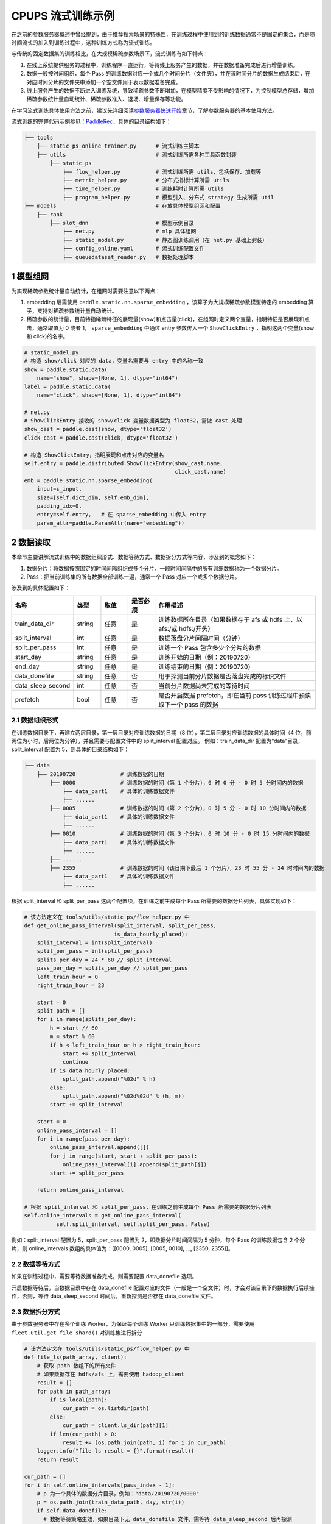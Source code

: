 
..  _cluster_example_cpups:

CPUPS 流式训练示例
-------------------------

在之前的参数服务器概述中曾经提到，由于推荐搜索场景的特殊性，在训练过程中使用到的训练数据通常不是固定的集合，而是随时间流式的加入到训练过程中，这种训练方式称为流式训练。

与传统的固定数据集的训练相比，在大规模稀疏参数场景下，流式训练有如下特点：

1. 在线上系统提供服务的过程中，训练程序一直运行，等待线上服务产生的数据，并在数据准备完成后进行增量训练。
2. 数据一般按时间组织，每个 Pass 的训练数据对应一个或几个时间分片（文件夹），并在该时间分片的数据生成结束后，在对应时间分片的文件夹中添加一个空文件用于表示数据准备完成。
3. 线上服务产生的数据不断进入训练系统，导致稀疏参数不断增加，在模型精度不受影响的情况下，为控制模型总存储，增加稀疏参数统计量自动统计、稀疏参数准入、退场、增量保存等功能。

在学习流式训练具体使用方法之前，建议先详细阅读\ `参数服务器快速开始 <../cluster_quick_start_ps_cn.html>`_\章节，了解参数服务器的基本使用方法。

流式训练的完整代码示例参见：\ `PaddleRec <https://github.com/PaddlePaddle/PaddleRec>`_\，具体的目录结构如下：

.. code-block:: text

    ├── tools
        ├── static_ps_online_trainer.py      # 流式训练主脚本
        ├── utils                            # 流式训练所需各种工具函数封装
            ├── static_ps
                ├── flow_helper.py           # 流式训练所需 utils，包括保存、加载等
                ├── metric_helper.py         # 分布式指标计算所需 utils
                ├── time_helper.py           # 训练耗时计算所需 utils
                ├── program_helper.py        # 模型引入、分布式 strategy 生成所需 util
    ├── models                               # 存放具体模型组网和配置
        ├── rank
            ├── slot_dnn                     # 模型示例目录
                ├── net.py                   # mlp 具体组网
                ├── static_model.py          # 静态图训练调用（在 net.py 基础上封装）
                ├── config_online.yaml       # 流式训练配置文件
                ├── queuedataset_reader.py   # 数据处理脚本

1 模型组网
^^^^^^^^^^^^^^^^^^^^^^^^^^^^^^

为实现稀疏参数统计量自动统计，在组网时需要注意以下两点：

1. embedding 层需使用 ``paddle.static.nn.sparse_embedding`` ，该算子为大规模稀疏参数模型特定的 embedding 算子，支持对稀疏参数统计量自动统计。
2. 稀疏参数的统计量，目前特指稀疏特征的展现量(show)和点击量(click)，在组网时定义两个变量，指明特征是否展现和点击，通常取值为 0 或者 1， ``sparse_embedding`` 中通过 entry 参数传入一个 ``ShowClickEntry`` ，指明这两个变量(show 和 click)的名字。

.. code-block:: python

    # static_model.py
    # 构造 show/click 对应的 data，变量名需要与 entry 中的名称一致
    show = paddle.static.data(
        name="show", shape=[None, 1], dtype="int64")
    label = paddle.static.data(
        name="click", shape=[None, 1], dtype="int64")

    # net.py
    # ShowClickEntry 接收的 show/click 变量数据类型为 float32，需做 cast 处理
    show_cast = paddle.cast(show, dtype='float32')
    click_cast = paddle.cast(click, dtype='float32')

    # 构造 ShowClickEntry，指明展现和点击对应的变量名
    self.entry = paddle.distributed.ShowClickEntry(show_cast.name,
                                                   click_cast.name)
    emb = paddle.static.nn.sparse_embedding(
        input=s_input,
        size=[self.dict_dim, self.emb_dim],
        padding_idx=0,
        entry=self.entry,   # 在 sparse_embedding 中传入 entry
        param_attr=paddle.ParamAttr(name="embedding"))

2 数据读取
^^^^^^^^^^^^^^^^^^^^^^^^^^^^^^

本章节主要讲解流式训练中的数据组织形式、数据等待方式、数据拆分方式等内容，涉及到的概念如下：

1. 数据分片：将数据按照固定的时间间隔组织成多个分片，一段时间间隔中的所有训练数据称为一个数据分片。
2. Pass：把当前训练集的所有数据全部训练一遍，通常一个 Pass 对应一个或多个数据分片。

涉及到的具体配置如下：

.. csv-table::
    :header: "名称", "类型", "取值", "是否必须", "作用描述"
    :widths: 10, 5, 5, 5, 30

    "train_data_dir", "string", "任意", "是", "训练数据所在目录（如果数据存于 afs 或 hdfs 上，以 afs:/或 hdfs:/开头）"
    "split_interval", "int", "任意", "是", "数据落盘分片间隔时间（分钟）"
    "split_per_pass", "int", "任意", "是", "训练一个 Pass 包含多少个分片的数据"
    "start_day", "string", "任意", "是", "训练开始的日期（例：20190720）"
    "end_day", "string", "任意", "是", "训练结束的日期（例：20190720）"
    "data_donefile", "string", "任意", "否", "用于探测当前分片数据是否落盘完成的标识文件"
    "data_sleep_second", "int", "任意", "否", "当前分片数据尚未完成的等待时间"
    "prefetch", "bool", "任意", "否", "是否开启数据 prefetch，即在当前 pass 训练过程中预读取下一个 pass 的数据"

2.1 数据组织形式
""""""""""""

在训练数据目录下，再建立两层目录，第一层目录对应训练数据的日期（8 位），第二层目录对应训练数据的具体时间（4 位，前两位为小时，后两位为分钟），并且需要与配置文件中的 split_interval 配置对应。
例如：train_data_dir 配置为“data”目录，split_interval 配置为 5，则具体的目录结构如下：

.. code-block:: text

    ├── data
        ├── 20190720              # 训练数据的日期
            ├── 0000              # 训练数据的时间（第 1 个分片），0 时 0 分 - 0 时 5 分时间内的数据
                ├── data_part1    # 具体的训练数据文件
                ├── ......
            ├── 0005              # 训练数据的时间（第 2 个分片），0 时 5 分 - 0 时 10 分时间内的数据
                ├── data_part1    # 具体的训练数据文件
                ├── ......
            ├── 0010              # 训练数据的时间（第 3 个分片），0 时 10 分 - 0 时 15 分时间内的数据
                ├── data_part1    # 具体的训练数据文件
                ├── ......
            ├── ......
            ├── 2355              # 训练数据的时间（该日期下最后 1 个分片），23 时 55 分 - 24 时时间内的数据
                ├── data_part1    # 具体的训练数据文件
                ├── ......

根据 split_interval 和 split_per_pass 这两个配置项，在训练之前生成每个 Pass 所需要的数据分片列表，具体实现如下：

.. code-block:: python

    # 该方法定义在 tools/utils/static_ps/flow_helper.py 中
    def get_online_pass_interval(split_interval, split_per_pass,
                                is_data_hourly_placed):
        split_interval = int(split_interval)
        split_per_pass = int(split_per_pass)
        splits_per_day = 24 * 60 // split_interval
        pass_per_day = splits_per_day // split_per_pass
        left_train_hour = 0
        right_train_hour = 23

        start = 0
        split_path = []
        for i in range(splits_per_day):
            h = start // 60
            m = start % 60
            if h < left_train_hour or h > right_train_hour:
                start += split_interval
                continue
            if is_data_hourly_placed:
                split_path.append("%02d" % h)
            else:
                split_path.append("%02d%02d" % (h, m))
            start += split_interval

        start = 0
        online_pass_interval = []
        for i in range(pass_per_day):
            online_pass_interval.append([])
            for j in range(start, start + split_per_pass):
                online_pass_interval[i].append(split_path[j])
            start += split_per_pass

        return online_pass_interval

    # 根据 split_interval 和 split_per_pass，在训练之前生成每个 Pass 所需要的数据分片列表
    self.online_intervals = get_online_pass_interval(
              self.split_interval, self.split_per_pass, False)

例如：split_interval 配置为 5，split_per_pass 配置为 2，即数据分片时间间隔为 5 分钟，每个 Pass 的训练数据包含 2 个分片，则 online_intervals 数组的具体值为：[[0000, 0005], [0005, 0010], ..., [2350, 2355]]。

2.2 数据等待方式
""""""""""""

如果在训练过程中，需要等待数据准备完成，则需要配置 data_donefile 选项。

开启数据等待后，当数据目录中存在 data_donefile 配置对应的文件（一般是一个空文件）时，才会对该目录下的数据执行后续操作，否则，等待 data_sleep_second 时间后，重新探测是否存在 data_donefile 文件。

2.3 数据拆分方式
""""""""""""

由于参数服务器中存在多个训练 Worker，为保证每个训练 Worker 只训练数据集中的一部分，需要使用 ``fleet.util.get_file_shard()`` 对训练集进行拆分

.. code-block:: python

    # 该方法定义在 tools/utils/static_ps/flow_helper.py 中
    def file_ls(path_array, client):
        # 获取 path 数组下的所有文件
        # 如果数据存在 hdfs/afs 上，需要使用 hadoop_client
        result = []
        for path in path_array:
            if is_local(path):
                cur_path = os.listdir(path)
            else:
                cur_path = client.ls_dir(path)[1]
            if len(cur_path) > 0:
                result += [os.path.join(path, i) for i in cur_path]
        logger.info("file ls result = {}".format(result))
        return result

    cur_path = []
    for i in self.online_intervals[pass_index - 1]:
        # p 为一个具体的数据分片目录，例如："data/20190720/0000"
        p = os.path.join(train_data_path, day, str(i))
        if self.data_donefile:
          # 数据等待策略生效，如果目录下无 data_donefile 文件，需等待 data_sleep_second 后再探测
          cur_donefile = os.path.join(p, self.data_donefile)
          data_ready(cur_donefile, self.data_sleep_second,
                    self.hadoop_client)
        # cur_path 存储当前 Pass 下的所有数据目录，对应一个或多个数据分片文件夹
        # 例如：["data/20190720/0000", "data/20190720/0005"]
        cur_path.append(p)

    # 获取当前数据分片下的所有数据文件
    global_file_list = file_ls(cur_path, self.hadoop_client)
    # 将数据文件拆分到每个 Worker 上
    my_file_list = fleet.util.get_file_shard(global_file_list)

2.4 数据读取
""""""""""""

流式训练通常采用 InMemoryDataset 来读取数据，InMemoryDataset 会将当前 Worker 中的所有数据全部加载到内存，并支持秒级全局打散等功能。

.. code-block:: python

    # 创建 InMemoryDataset
    dataset = paddle.distributed.InMemoryDataset()

    # InMemoryDataset 初始化
    dataset.init(use_var=self.input_data,
                 pipe_command=self.pipe_command,
                 batch_size=batch_size,
                 thread_num=thread_num)

    # 设置文件列表为拆分到当前 Worker 的 file_list
    dataset.set_filelist(my_file_list)

    # 将训练数据加载到内存
    dataset.load_into_memory()
    # 数据全局打散
    dataset.global_shuffle(fleet, shuffle_thread_num)
    # 获取当前 Worker 在全局打散之后的训练数据样例数
    shuffle_data_size = dataset.get_shuffle_data_size(fleet)

    # 省略具体的训练过程

    # 在当前 Pass 训练结束后，InMemoryDataset 需调用 release_memory()方法释放内存
    dataset.release_memory()

2.5 数据预读取
""""""""""""

由于数据读取是 IO 密集型任务，而模型训练是计算密集型任务，为进一步提升整体训练性能，可以将数据读取和模型训练两个阶段做 overlap 处理，即在上一个 pass 训练过程中预读取下一个 pass 的数据。

具体地，可以使用 dataset 的以下两个 API 进行数据预读取操作：
1. ``preload_into_memory()`` ：创建 dataset 后，使用该 API 替换 ``load_into_memory()`` ，在当前 pass 的训练过程中，预读取下一个 pass 的训练数据。
2. ``wait_preload_done()`` ：在下一个 pass 训练之前，调用 ``wait_preload_done()`` ，等待 pass 训练数据全部读取完毕，进行训练。

3 模型训练及预测
^^^^^^^^^^^^^^^^^^^^^^^^^^^^^^

模型训练及预测使用 ``exe.train_from_dataset()`` 和 ``exe.infer_from_dataset()`` 接口即可，本章节讲解一下在训练和预测过程中计算分布式指标上的一些细节以及如何利用 debug 模式下的 dump 功能打印模型计算的中间结果。

3.1 分布式指标计算
""""""""""""

在之前的参数服务器概述中曾经提到，由于参数服务器存在多个训练节点，因此在计算指标时，需要汇总所有节点的全量数据，进行全局指标计算。

除此之外，分布式全局指标计算还需要注意以下两点：

1. 参数服务器的训练节点一般会存在多个线程同时进行训练，而所有线程共享指标计算所需的中间变量，这就可能导致中间变量的累计计数不准确，因此需要让每个线程拥有自己独立的中间变量。
2. 指标计算所需的中间变量在整个训练过程中会持续累计计数，因此需要在合适的位置进行清零操作，避免当前指标计算受之前累计计数的影响。

同样是以 AUC 指标为例，全局 AUC 指标计算示例如下：

.. code-block:: python

    # 该方法定义在 tools/utils/static_ps/metric_helper.py 中
    def set_zero(var_name,
                 scope=fluid.global_scope(),
                 place=fluid.CPUPlace(),
                 param_type="int64"):
        # 对变量进行清零操作
        param = scope.var(var_name).get_tensor()
        param_array = np.zeros(param._get_dims()).astype(param_type)
        param.set(param_array, place)

    # 组网阶段，AUC 算子在计算 auc 指标同时，返回正负样例中间统计结果（stat_pos, stat_neg）
    auc, batch_auc, [batch_stat_pos, batch_stat_neg, stat_pos, stat_neg] = \
        paddle.static.auc(input=pred, label=label)

    strategy = fleet.DistributedStrategy()
    strategy.a_sync = True

    # 获取计算指标所需的中间变量的 name 列表，并将其配置到 strategy 的 stat_var_names 选项中
    stat_var_names = [stat_pos.name, stat_neg.name]
    strategy.trainer_desc_configs = {"stat_var_names": stat_var_names}

    # 省略具体训练过程

    # 训练结束后，利用 AUC 算子返回的中间计算结果，以及 fleet 提供的分布式指标计算接口，完成全局 AUC 计算。
    global_auc = fleet.metrics.auc(stat_pos, stat_neg)

    # 指标计算所需的中间变量清零
    set_zero(stat_pos.name)
    set_zero(stat_neg.name)

3.2 Dump 功能
""""""""""""

Debug 模式下的 dump 功能主要为了解决以下两个问题：

1. 在训练过程中希望打印模型计算的中间结果，用于监控模型是否收敛等情况。
2. 为减轻线上推理服务的计算压力，在召回或者匹配模型中，一般需要将 doc 侧的向量预先计算出来，灌入向量搜索引擎（例如 milvus）中。因此需要在流式训练过程中加入预测阶段打印 doc 侧的向量计算结果。

.. code-block:: python

    # 该方法定义在 tools/utils/static_ps/program_helper.py 中
    def set_dump_config(program, dump_config):
        # 配置 dump 相关信息
        if dump_config.get("dump_fields_path") is not None:
            # 打印出的中间结果存放路径
            program._fleet_opt["dump_fields_path"] = dump_config.get(
                "dump_fields_path")
        if dump_config.get("dump_fields") is not None:
            # 需要打印的中间层变量名
            program._fleet_opt["dump_fields"] = dump_config.get("dump_fields")
        if dump_config.get("dump_param") is not None:
            # 需要打印的参数名
            program._fleet_opt["dump_param"] = dump_config.get("dump_param")

    # dataset 需要设置 parse_ins_id 和 parse_content 为 True
    # 同时，输入数据也需要在最前面增加 ins_id 和 content 两个字段，用来标识具体的样例
    dataset.set_parse_ins_id(True)
    dataset.set_parse_content(True)

    # 在训练或者预测前配置 dump 信息
    dump_fields_dir = "dump_data"
    # dump 出的中间结果存放路径
    dump_fields_path = "{}/{}/{}".format(dump_fields_dir, day, pass_index)
    # 需要 dump 的中间变量，具体定义参考 static_model.py 和 net.py
    dump_fields = [var.name for var in self.infer_dump_fields]
    # 调用 set_dump_config 配置 dump 信息
    set_dump_config(paddle.static.default_main_program(), {
        "dump_fields_path": dump_fields_path,
        "dump_fields": dump_fields
    })

    # 预测
    self.exe.infer_from_dataset(
        program=paddle.static.default_main_program(),
        dataset=cur_dataset,
        fetch_list=fetch_vars,
        fetch_info=fetch_info,
        print_period=print_step,
        debug=debug)


4 模型保存
^^^^^^^^^^^^^^^^^^^^^^^^^^^^^^

为实现流式训练中的增量训练及线上推理部署，在训练过程中，需要保存几种不同类型的模型。

4.1 明文模型
""""""""""""

明文模型（checkpoint model）主要用于增量训练中的模型加载。在流式训练中，由于数据、资源等问题，一直在运行的训练程序可能会挂掉，这时候需要加载之前已经保存好的明文模型，再此基础上继续进行后续的增量训练。

明文模型的保存，由 0 号节点发送保存请求给所有服务节点，服务节点以明文形式保存模型全量的稀疏参数和稠密参数以及优化器状态。

另外，还有一种特殊的明文模型，叫作 batch_model，通常在每天数据训练结束后保存，与明文模型最大的区别在于，保存 batch_model 之前一般需要调用 ``fleet.shrink()`` 方法，删除掉一些长久不出现或者出现频率极低的稀疏特征。

.. code-block:: python

    # 该方法定义在 tools/utils/static_ps/flow_helper.py 中
    def save_model(exe, output_path, day, pass_id, mode=0):
        # 保存明文模型，具体目录为 output_path/day/pass_id，例如：output_path/20190720/6
        day = str(day)
        pass_id = str(pass_id)
        suffix_name = "/%s/%s/" % (day, pass_id)
        model_path = output_path + suffix_name
        fleet.save_persistables(exe, model_path, None, mode=mode)

    # 该方法定义在 tools/utils/static_ps/flow_helper.py 中
    def save_batch_model(exe, output_path, day):
        # 保存 batch_model，具体目录为 output_path/day/0，例如：output_path/20190721/0
        day = str(day)
        suffix_name = "/%s/0/" % day
        model_path = output_path + suffix_name
        fleet.save_persistables(exe, model_path, mode=3)

    for pass_id in range(1, 1 + len(self.online_intervals)):
        # 分 Pass 训练，省略具体训练过程

        if pass_id % self.checkpoint_per_pass == 0:
            # 在到达配置的 Pass 时，调用 save_model 保存明文模型
            save_model(self.exe, self.save_model_path, day, pass_id)

    # 一天数据训练完成
    # 调用 shrink 删除某些稀疏参数
    fleet.shrink()

    next_day = get_next_day(day)
    # 调用 save_batch_model 保存 batch_model
    save_batch_model(self.exe, self.save_model_path, next_day)

4.2 推理模型
""""""""""""

推理模型（inference model）主要用于线上推理部署。整个推理模型由以下三个部分组成：

1. 推理网络：由训练网络裁剪而来，一般来说，推理网络输入为 embedding 层的输出，网络输出为 label 的预估值，即推理网络中不包括 embedding 层，也不包括损失值和指标计算。
2. 稠密参数：稠密参数由某个训练节点（一般是 0 号训练节点）以二进制方式保存在该节点的本地磁盘。
3. 稀疏参数：由于搜索推荐场景下的稀疏参数通常量级巨大，因此一般配送到专用的 KV 存储中（例如 cube、redis）。稀疏参数的保存由 0 号节点发送请求给所有服务节点，服务节点可将稀疏参数通过具体的 converter 保存成线上 KV 存储所需的格式。同时为节省线上推理所需的存储空间，保存的稀疏参数可能并非全量，有一定的过滤逻辑。

稀疏参数进一步区分为 base 模型和 delta 模型。base 模型通常一天保存一次，在 base 模型的基础上，在一天之内，每间隔一段时间保存一个 delta 模型。

.. code-block:: python

    # 该方法定义在 tools/utils/static_ps/flow_helper.py 中
    def save_inference_model(output_path, day, pass_id, exe, feed_vars, target_vars, client):
        if pass_id != -1:
            # mode=1，保存 delta 模型
            mode = 1
            suffix_name = "/%s/delta-%s/" % (day, pass_id)
            model_path = output_path.rstrip("/") + suffix_name
        else:
            # mode=2，保存 base 模型
            mode = 2
            suffix_name = "/%s/base/" % day
            model_path = output_path.rstrip("/") + suffix_name
        fleet.save_inference_model(
            exe,
            model_path, [feed.name for feed in feed_vars],
            target_vars,
            mode=mode)
        if not is_local(model_path) and fleet.is_first_worker():
            client.upload_dir("./dnn_plugin", model_path)
        fleet.barrier_worker()

    # 定义推理裁剪网络的输入和输出，具体定义参考 static_model.py 和 net.py
    self.inference_feed_vars = model.inference_feed_vars
    self.inference_target_var = model.inference_target_var
    for pass_id in range(1, 1 + len(self.online_intervals)):
        # 分 Pass 训练，省略具体训练过程

        if pass_id % self.save_delta_frequency == 0:
            # 在到达配置的 Pass 时，调用 save_xbox_model 保存 delta 推理模型
            save_inference_model(self.save_model_path, day, pass_id,
                                 self.exe, self.inference_feed_vars,
                                 self.inference_target_var,
                                 self.hadoop_client)

    # 一天数据训练完成
    # 调用 shrink 删除某些稀疏参数
    fleet.shrink()

    next_day = get_next_day(day)
    # 由 0 号节点调用 save_xbox_model 保存 base 推理模型
    save_inference_model(self.save_model_path, next_day, -1,
                         self.exe, self.inference_feed_vars,
                         self.inference_target_var,
                         self.hadoop_client)

5 稀疏参数高级功能
^^^^^^^^^^^^^^^^^^^^^^^^^^^^^^

为进一步提升模型效果，降低存储空间，关于稀疏参数提供了一系列高级功能，下面逐一进行介绍相关的功能和配置。

具体配置详情可参考\ `slot_dnn 中的 config_online 配置文件 <https://github.com/PaddlePaddle/PaddleRec/blob/master/models/rank/slot_dnn/config_online.yaml>`_\中的 table_parameters 部分，如果用户不配置相关选项，框架将使用默认值。

为使用高级功能，需要配置稀疏参数相应的 table 及 accessor：

.. csv-table::
    :header: "名称", "类型", "取值", "是否必须", "作用描述"
    :widths: 10, 5, 5, 5, 30

    "table_class", "string", "MemorySparseTable", "是", "存储 embedding 的 table 名称"
    "accessor_class", "string", "SparseAccessor", "是", "获取 embedding 的 accessor 名称"

5.1 特征频次计算
""""""""""""

server 端会根据特征的 show 和 click 计算一个频次得分，用于判断该特征 embedding 是否可以扩展、保存等，具体涉及到的配置如下：

.. csv-table::
    :header: "名称", "类型", "取值", "默认值", "是否必须", "作用描述"
    :widths: 10, 5, 5, 5, 5, 30

    "nonclk_coeff", "float", "任意", "0.1", "是", "特征展现但未点击对应系数"
    "click_coeff", "float", "任意", "1.0", "是", "特征点击对应系数"

具体频次 score 计算公式如下：
score = click_coeff * click + noclick_coeff * (click - show)

5.2 特征 embedding 准入
""""""""""""

特征 embedding 初始情况下，只会生成一维 embedding，其余维度均为 0，当特征的频次 score 大于等于扩展阈值时，才会扩展出剩余维度，具体涉及到的配置如下：

.. csv-table::
    :header: "名称", "类型", "取值", "默认值", "是否必须", "作用描述"
    :widths: 10, 5, 5, 5, 5, 30

    "embedx_threshold", "int", "任意", "0", "是", "特征 embedding 扩展阈值"
    "embedx_dim", "int", "任意", "组网 sparse_embedding 层参数 size 第二维值-1", "是", "特征 embedding 扩展维度"
    "fea_dim", "int", "任意", "组网 sparse_embedding 层参数 size 第二维值+2", "是", "特征 embedding 总维度"

需要注意的是：

1. 特征 embedding 的实际维度（组网 sparse_embedding 层参数 size 第二维值）为 1 + embedx_dim，即一维初始 embedding + 扩展 embedding。
2. 特征总维度包括 show 和 click，因此 fea_dim = embedx_dim + 3。

5.3 特征 embedding 淘汰
""""""""""""

为避免稀疏特征无限增加，一般每天的数据训练完成后，会调用 ``fleet.shrink()`` 方法，删除掉一些长久不出现或者出现频率极低的稀疏特征，具体涉及到的配置如下：

.. csv-table::
    :header: "名称", "类型", "取值", "默认值", "是否必须", "作用描述"
    :widths: 10, 5, 5, 5, 5, 30

    "show_click_decay_rate", "float", "[0,1]", "1", "是", "调用 shrink 函数时，show 和 click 会根据该配置进行衰减"
    "delete_threshold", "float", "任意", "0", "是", "特征频次 score 小于该阈值时，删除该特征"
    "delete_after_unseen_days", "int", ">0", "30", "是", "特征未出现天数大于该阈值时，删除该特征"

5.4 特征 embedding 保存
""""""""""""

为降低模型保存的磁盘占用及耗时，在保存 base/delta 模型时，可以去掉部分出现频率不高的特征，具体涉及到的配置如下：

.. csv-table::
    :header: "名称", "类型", "取值", "默认值", "是否必须", "作用描述"
    :widths: 10, 5, 5, 5, 5, 30

    "base_threshold", "float", "任意", "0", "是", "特征频次 score 大于等于该阈值才会在 base 模型中保存"
    "delta_threshold", "float", "任意", "0", "是", "从上一个 delta 模型到当前 delta 模型，特征频次 score 大于等于该阈值才会在 delta 模型中保存"
    "delta_keep_days", "int", "任意", "16", "是", "特征未出现天数小于等于该阈值才会在 delta 模型中保存"
    "converter", "string", "任意", "", "否", "base/delta 模型转换器（对接线上推理 KV 存储）"
    "deconverter", "string", "任意", "", "否", "base/delta 模型解压器"

5.5 参数优化算法
""""""""""""

稀疏参数(sparse_embedding)优化算法配置，分为一维 embedding 的优化算法(embed_sgd_param)和扩展 embedding 的优化算法(embedx_sgd_param)：

.. csv-table::
    :header: "名称", "类型", "取值", "默认值", "是否必须", "作用描述"
    :widths: 10, 5, 5, 5, 5, 30

    "name", "string", "SparseAdaGradSGDRule", "SparseAdaGradSGDRule", "是", "优化算法名称"
    "learning_rate", "float", "任意", "0.05", "是", "学习率"
    "initial_g2sum", "float", "任意", "3.0", "是", "g2sum 初始值"
    "initial_range", "float", "任意", "0.0001", "是", "embedding 初始化范围[-initial_range,initial_range]"
    "weight_bounds", "list(float)", "任意", "[-10.0,10.0]", "是", "embedding 在训练过程中的范围"

稠密参数优化算法配置：

.. csv-table::
    :header: "名称", "类型", "取值", "默认值", "是否必须", "作用描述"
    :widths: 10, 5, 5, 5, 5, 30

    "adam_d2sum", "bool", "任意", "否", "是", "是否使用新的稠密参数优化算法"
